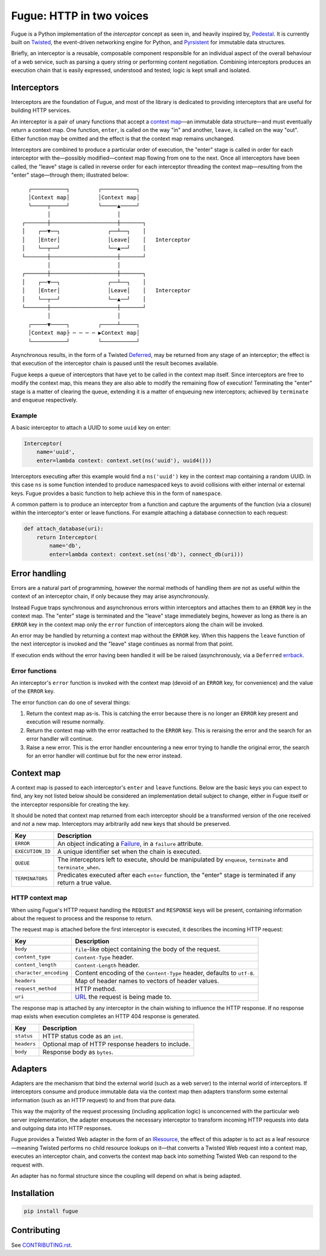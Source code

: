 =========================
Fugue: HTTP in two voices
=========================

.. image:: https://travis-ci.org/jonathanj/fugue.svg?branch=master
   :target: https://travis-ci.org/jonathanj/fugue
   :alt: CI status

.. image:: https://codecov.io/github/jonathanj/fugue/coverage.svg?branch=master
   :target: https://codecov.io/github/jonathanj/fugue?branch=master
   :alt: Coverage

.. teaser-begin

Fugue is a Python implementation of the *interceptor* concept as seen in, and
heavily inspired by, `Pedestal`_. It is currently built on `Twisted`_, the
event-driven networking engine for Python, and `Pyrsistent`_ for immutable data
structures.

Briefly, an interceptor is a reusable, composable component responsible for an
individual aspect of the overall behaviour of a web service, such as parsing a
query string or performing content negotiation. Combining interceptors produces
an execution chain that is easily expressed, understood and tested; logic is
kept small and isolated.

.. XXX: Link to docs, when they exist.

.. _Pedestal: http://pedestal.io/
.. _Twisted: https://twistedmatrix.com/
.. _Pyrsistent: https://github.com/tobgu/pyrsistent


------------
Interceptors
------------

Interceptors are the foundation of Fugue, and most of the library is dedicated
to providing interceptors that are useful for building HTTP services.

An interceptor is a pair of unary functions that accept a `context map`_—an
immutable data structure—and must eventually return a context map. One function,
``enter``, is called on the way "in" and another, ``leave``, is called on the
way "out". Either function may be omitted and the effect is that the context map
remains unchanged.

Interceptors are combined to produce a particular order of execution, the
"enter" stage is called in order for each interceptor with the—possibly
modified—context map flowing from one to the next. Once all interceptors have
been called, the "leave" stage is called in reverse order for each interceptor
threading the context map—resulting from the "enter" stage—through them;
illustrated below:

::
   
     ┌───────────┐         ┌───────────┐
     │Context map│         │Context map│
     └─────┬─────┘         └─────▲─────┘
           │                     │
   ┌───────┼─────────────────────┼───────┐
   │    ┌──▼──┐               ┌──┴──┐    │
   │    │Enter│               │Leave│    │   Interceptor
   │    └──┬──┘               └──▲──┘    │
   └───────┼─────────────────────┼───────┘
           │                     │
   ┌───────┼─────────────────────┼───────┐
   │    ┌──▼──┐               ┌──┴──┐    │
   │    │Enter│               │Leave│    │   Interceptor
   │    └──┬──┘               └──▲──┘    │
   └───────┼─────────────────────┼───────┘
           │                     │
     ┌─────▼─────┐         ┌─────┴─────┐
     │Context map├ ─ ─ ─ ─ ▶Context map│
     └───────────┘         └───────────┘

Asynchronous results, in the form of a Twisted `Deferred`_, may be returned from
any stage of an interceptor; the effect is that execution of the interceptor
chain is paused until the result becomes available.

Fugue keeps a queue of interceptors that have yet to be called in the context
map itself. Since interceptors are free to modify the context map, this means
they are also able to modify the remaining flow of execution! Terminating the
"enter" stage is a matter of clearing the queue, extending it is a matter of
enqueuing new interceptors; achieved by ``terminate`` and ``enqueue``
respectively.

.. _Deferred: https://twistedmatrix.com/documents/current/core/howto/defer.html

Example
^^^^^^^

A basic interceptor to attach a UUID to some ``uuid`` key on enter:

.. code-block:: python

   Interceptor(
       name='uuid',
       enter=lambda context: context.set(ns('uuid'), uuid4()))

Interceptors executing after this example would find a ``ns('uuid')`` key in the
context map containing a random UUID. In this case ``ns`` is some function
intended to produce namespaced keys to avoid collisions with either internal or
external keys. Fugue provides a basic function to help achieve this in the form
of ``namespace``.

A common pattern is to produce an interceptor from a function and capture the
arguments of the function (via a closure) within the interceptor's enter or
leave functions. For example attaching a database connection to each request:

.. code-block:: python

   def attach_database(uri):
       return Interceptor(
           name='db',
           enter=lambda context: context.set(ns('db'), connect_db(uri)))


--------------
Error handling
--------------

Errors are a natural part of programming, however the normal methods of handling
them are not as useful within the context of an interceptor chain, if only
because they may arise asynchronously.

Instead Fugue traps synchronous and asynchronous errors within interceptors and
attaches them to an ``ERROR`` key in the context map. The "enter" stage is
terminated and the "leave" stage immediately begins, however as long as there is
an ``ERROR`` key in the context map only the ``error`` function of interceptors
along the chain will be invoked.

An error may be handled by returning a context map without the ``ERROR`` key.
When this happens the ``leave`` function of the next interceptor is invoked and
the "leave" stage continues as normal from that point.

If execution ends without the error having been handled it will be be raised
(asynchronously, via a ``Deferred`` `errback`_.

.. _errback: https://twistedmatrix.com/documents/current/core/howto/defer.html#errbacks

Error functions
^^^^^^^^^^^^^^^

An interceptor's ``error`` function is invoked with the context map (devoid of
an ``ERROR`` key, for convenience) and the value of the ``ERROR`` key.

The error function can do one of several things:

1. Return the context map as-is. This is catching the error because there is no
   longer an ``ERROR`` key present and execution will resume normally.
2. Return the context map with the error reattached to the ``ERROR`` key. This
   is reraising the error and the search for an error handler will continue.
3. Raise a new error. This is the error handler encountering a new error trying
   to handle the original error, the search for an error handler will continue
   but for the new error instead.


-----------
Context map
-----------

A context map is passed to each interceptor's ``enter`` and ``leave`` functions.
Below are the basic keys you can expect to find, any key not listed below should
be considered an implementation detail subject to change, either in Fugue itself
or the interceptor responsible for creating the key.

It should be noted that context map returned from each interceptor should be a
transformed version of the one received and *not* a new map. Interceptors may
arbitrarily add new keys that should be preserved.

================ =============
 Key              Description
================ =============
``ERROR``        An object indicating a `Failure`_, in a ``failure`` attribute.
``EXECUTION_ID`` A unique identifier set when the chain is executed.
``QUEUE``        The interceptors left to execute, should be manipulated by
                 ``enqueue``, ``terminate`` and ``terminate_when``.
``TERMINATORS``  Predicates executed after each ``enter`` function, the
                 "enter" stage is terminated if any return a true value.
================ =============


HTTP context map
^^^^^^^^^^^^^^^^

When using Fugue's HTTP request handling the ``REQUEST`` and ``RESPONSE`` keys
will be present, containing information about the request to process and the
response to return.

The request map is attached before the first interceptor is executed, it
describes the incoming HTTP request:

====================== =============
 Key                    Description
====================== =============
``body``               ``file``\-like object containing the body of the request.
``content_type``       ``Content-Type`` header.
``content_length``     ``Content-Length`` header.
``character_encoding`` Content encoding of the ``Content-Type`` header, defaults
                       to ``utf-8``.
``headers``            Map of header names to vectors of header values.
``request_method``     HTTP method.
``uri``                `URL`_ the request is being made to.
====================== =============

The response map is attached by any interceptor in the chain wishing to
influence the HTTP response. If no response map exists when execution completes
an HTTP 404 response is generated.

=========== =============
 Key         Description
=========== =============
``status``  HTTP status code as an ``int``.
``headers`` Optional map of HTTP response headers to include.
``body``    Response body as ``bytes``.
=========== =============

.. XXX: Add keys omitted for brevity.

.. _Failure: https://twistedmatrix.com/documents/current/api/twisted.python.failure.Failure.html
.. _URL: http://hyperlink.readthedocs.io/en/latest/api.html#hyperlink.URL

--------
Adapters
--------

Adapters are the mechanism that bind the external world (such as a web server)
to the internal world of interceptors. If interceptors consume and produce
immutable data via the context map then adapters transform some external
information (such as an HTTP request) to and from that pure data.

This way the majority of the request processing (including application logic) is
unconcerned with the particular web server implementation, the adapter enqueues
the necessary interceptor to transform incoming HTTP requests into data and
outgoing data into HTTP responses.

Fugue provides a Twisted Web adapter in the form of an `IResource`_, the effect
of this adapter is to act as a leaf resource—meaning Twisted performs no child
resource lookups on it—that converts a Twisted Web request into a context map,
executes an interceptor chain, and converts the context map back into something
Twisted Web can respond to the request with.

An adapter has no formal structure since the coupling will depend on what is
being adapted.

.. _IResource: https://twistedmatrix.com/documents/current/api/twisted.web.resource.IResource.html


------------
Installation
------------

.. code-block:: shell

   pip install fugue


------------
Contributing
------------

See `CONTRIBUTING.rst`_.

.. _CONTRIBUTING.rst: https://github.com/jonathanj/fugue/blob/master/CONTRIBUTING.rst
